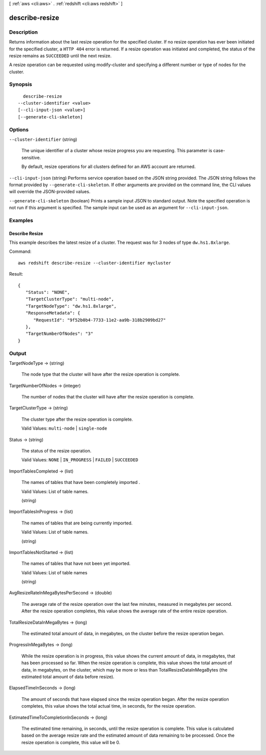 [ :ref:`aws <cli:aws>` . :ref:`redshift <cli:aws redshift>` ]

.. _cli:aws redshift describe-resize:


***************
describe-resize
***************



===========
Description
===========



Returns information about the last resize operation for the specified cluster. If no resize operation has ever been initiated for the specified cluster, a ``HTTP 404`` error is returned. If a resize operation was initiated and completed, the status of the resize remains as ``SUCCEEDED`` until the next resize. 

 

A resize operation can be requested using  modify-cluster and specifying a different number or type of nodes for the cluster. 



========
Synopsis
========

::

    describe-resize
  --cluster-identifier <value>
  [--cli-input-json <value>]
  [--generate-cli-skeleton]




=======
Options
=======

``--cluster-identifier`` (string)


  The unique identifier of a cluster whose resize progress you are requesting. This parameter is case-sensitive. 

   

  By default, resize operations for all clusters defined for an AWS account are returned. 

  

``--cli-input-json`` (string)
Performs service operation based on the JSON string provided. The JSON string follows the format provided by ``--generate-cli-skeleton``. If other arguments are provided on the command line, the CLI values will override the JSON-provided values.

``--generate-cli-skeleton`` (boolean)
Prints a sample input JSON to standard output. Note the specified operation is not run if this argument is specified. The sample input can be used as an argument for ``--cli-input-json``.



========
Examples
========

Describe Resize
---------------

This example describes the latest resize of a cluster. The request was for 3 nodes of type ``dw.hs1.8xlarge``.

Command::

   aws redshift describe-resize --cluster-identifier mycluster

Result::

    {
       "Status": "NONE",
       "TargetClusterType": "multi-node",
       "TargetNodeType": "dw.hs1.8xlarge",
       "ResponseMetadata": {
          "RequestId": "9f52b0b4-7733-11e2-aa9b-318b2909bd27"
       },
       "TargetNumberOfNodes": "3"
    }



======
Output
======

TargetNodeType -> (string)

  

  The node type that the cluster will have after the resize operation is complete.

  

  

TargetNumberOfNodes -> (integer)

  

  The number of nodes that the cluster will have after the resize operation is complete.

  

  

TargetClusterType -> (string)

  

  The cluster type after the resize operation is complete.

   

  Valid Values: ``multi-node`` | ``single-node`` 

  

  

Status -> (string)

  

  The status of the resize operation.

   

  Valid Values: ``NONE`` | ``IN_PROGRESS`` | ``FAILED`` | ``SUCCEEDED`` 

  

  

ImportTablesCompleted -> (list)

  

  The names of tables that have been completely imported .

   

  Valid Values: List of table names.

  

  (string)

    

    

  

ImportTablesInProgress -> (list)

  

  The names of tables that are being currently imported.

   

  Valid Values: List of table names.

  

  (string)

    

    

  

ImportTablesNotStarted -> (list)

  

  The names of tables that have not been yet imported.

   

  Valid Values: List of table names

  

  (string)

    

    

  

AvgResizeRateInMegaBytesPerSecond -> (double)

  

  The average rate of the resize operation over the last few minutes, measured in megabytes per second. After the resize operation completes, this value shows the average rate of the entire resize operation.

  

  

TotalResizeDataInMegaBytes -> (long)

  

  The estimated total amount of data, in megabytes, on the cluster before the resize operation began.

  

  

ProgressInMegaBytes -> (long)

  

  While the resize operation is in progress, this value shows the current amount of data, in megabytes, that has been processed so far. When the resize operation is complete, this value shows the total amount of data, in megabytes, on the cluster, which may be more or less than TotalResizeDataInMegaBytes (the estimated total amount of data before resize). 

  

  

ElapsedTimeInSeconds -> (long)

  

  The amount of seconds that have elapsed since the resize operation began. After the resize operation completes, this value shows the total actual time, in seconds, for the resize operation. 

  

  

EstimatedTimeToCompletionInSeconds -> (long)

  

  The estimated time remaining, in seconds, until the resize operation is complete. This value is calculated based on the average resize rate and the estimated amount of data remaining to be processed. Once the resize operation is complete, this value will be 0. 

  

  

